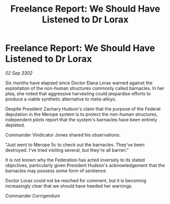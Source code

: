:PROPERTIES:
:ID:       e889c410-ec1e-4685-9a5c-a68a909c6bed
:END:
#+title: Freelance Report: We Should Have Listened to Dr Lorax
#+filetags: :Federation:3302:galnet:

* Freelance Report: We Should Have Listened to Dr Lorax

/02 Sep 3302/

Six months have elapsed since Doctor Elana Lorax warned against the exploitation of the non-human structures commonly called barnacles. In her plea, she noted that aggressive harvesting could jeopardise efforts to produce a viable synthetic alternative to meta-alloys.  

Despite President Zachary Hudson's claim that the purpose of the Federal deputation in the Merope system is to protect the non-human structures, independent pilots report that the system's barnacles have been entirely depleted. 

Commander Vindicator Jones shared his observations: 

"Just went to Merope 5c to check out the barnacles. They've been destroyed. I've tried visiting several, but they're all barren." 

It is not known why the Federation has acted inversely to its stated objectives, particularly given President Hudson's acknowledgement that the barnacles may possess some form of sentience. 

Doctor Lorax could not be reached for comment, but it is becoming increasingly clear that we should have heeded her warnings. 

Commander Corrigendum
